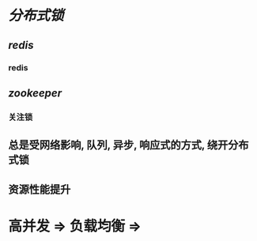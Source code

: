 * [[分布式锁]]
** [[redis]]
*** redis
** [[zookeeper]]
:PROPERTIES:
:END:
*** 关注锁
** 总是受网络影响, 队列, 异步, 响应式的方式, 绕开分布式锁
** 资源性能提升
* 高并发 => 负载均衡 =>
